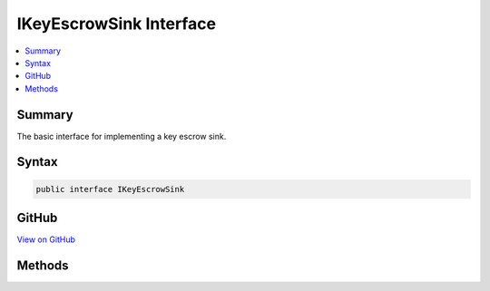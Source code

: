

IKeyEscrowSink Interface
========================



.. contents:: 
   :local:



Summary
-------

The basic interface for implementing a key escrow sink.











Syntax
------

.. code-block:: csharp

   public interface IKeyEscrowSink





GitHub
------

`View on GitHub <https://github.com/aspnet/apidocs/blob/master/aspnet/dataprotection/src/Microsoft.AspNet.DataProtection/KeyManagement/IKeyEscrowSink.cs>`_





.. dn:interface:: Microsoft.AspNet.DataProtection.KeyManagement.IKeyEscrowSink

Methods
-------

.. dn:interface:: Microsoft.AspNet.DataProtection.KeyManagement.IKeyEscrowSink
    :noindex:
    :hidden:

    
    .. dn:method:: Microsoft.AspNet.DataProtection.KeyManagement.IKeyEscrowSink.Store(System.Guid, System.Xml.Linq.XElement)
    
        
    
        Stores the given key material to the escrow service.
    
        
        
        
        :param keyId: The id of the key being persisted to escrow.
        
        :type keyId: System.Guid
        
        
        :param element: The unencrypted XML element that comprises the key material.
        
        :type element: System.Xml.Linq.XElement
    
        
        .. code-block:: csharp
    
           void Store(Guid keyId, XElement element)
    


